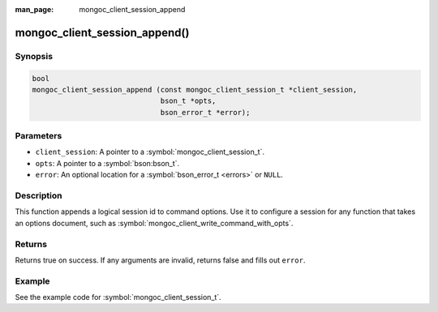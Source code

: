 :man_page: mongoc_client_session_append

mongoc_client_session_append()
==============================

Synopsis
--------

.. code-block:: c

  bool
  mongoc_client_session_append (const mongoc_client_session_t *client_session,
                                bson_t *opts,
                                bson_error_t *error);

Parameters
----------

* ``client_session``: A pointer to a :symbol:`mongoc_client_session_t`.
* ``opts``: A pointer to a :symbol:`bson:bson_t`.
* ``error``: An optional location for a :symbol:`bson_error_t <errors>` or ``NULL``.

Description
-----------

This function appends a logical session id to command options. Use it to configure a session for any function that takes an options document, such as :symbol:`mongoc_client_write_command_with_opts`.

Returns
-------

Returns true on success. If any arguments are invalid, returns false and fills out ``error``.

Example
-------

See the example code for :symbol:`mongoc_client_session_t`.

